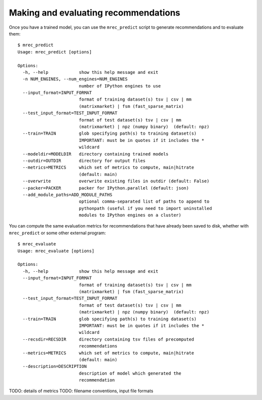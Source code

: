 .. _evaluation:

=====================================
Making and evaluating recommendations
=====================================

Once you have a trained model, you can use the ``mrec_predict`` script to generate recommendations
and to evaluate them::

    $ mrec_predict
    Usage: mrec_predict [options]

    Options:
      -h, --help            show this help message and exit
      -n NUM_ENGINES, --num_engines=NUM_ENGINES
                            number of IPython engines to use
      --input_format=INPUT_FORMAT
                            format of training dataset(s) tsv | csv | mm
                            (matrixmarket) | fsm (fast_sparse_matrix)
      --test_input_format=TEST_INPUT_FORMAT
                            format of test dataset(s) tsv | csv | mm
                            (matrixmarket) | npz (numpy binary)  (default: npz)
      --train=TRAIN         glob specifying path(s) to training dataset(s)
                            IMPORTANT: must be in quotes if it includes the *
                            wildcard
      --modeldir=MODELDIR   directory containing trained models
      --outdir=OUTDIR       directory for output files
      --metrics=METRICS     which set of metrics to compute, main|hitrate
                            (default: main)
      --overwrite           overwrite existing files in outdir (default: False)
      --packer=PACKER       packer for IPython.parallel (default: json)
      --add_module_paths=ADD_MODULE_PATHS
                            optional comma-separated list of paths to append to
                            pythonpath (useful if you need to import uninstalled
                            modules to IPython engines on a cluster)


You can compute the same evaluation metrics for recommendations that have already been saved to disk, whether
with ``mrec_predict`` or some other external program::

    $ mrec_evaluate
    Usage: mrec_evaluate [options]

    Options:
      -h, --help            show this help message and exit
      --input_format=INPUT_FORMAT
                            format of training dataset(s) tsv | csv | mm
                            (matrixmarket) | fsm (fast_sparse_matrix)
      --test_input_format=TEST_INPUT_FORMAT
                            format of test dataset(s) tsv | csv | mm
                            (matrixmarket) | npz (numpy binary)  (default: npz)
      --train=TRAIN         glob specifying path(s) to training dataset(s)
                            IMPORTANT: must be in quotes if it includes the *
                            wildcard
      --recsdir=RECSDIR     directory containing tsv files of precomputed
                            recommendations
      --metrics=METRICS     which set of metrics to compute, main|hitrate
                            (default: main)
      --description=DESCRIPTION
                            description of model which generated the
                            recommendation
                            
TODO: details of metrics
TODO: filename conventions, input file formats
